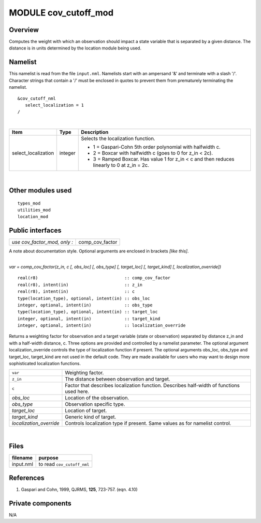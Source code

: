 MODULE cov_cutoff_mod
=====================

Overview
--------

Computes the weight with which an observation should impact a state variable that is separated by a given distance. The
distance is in units determined by the location module being used.

Namelist
--------

This namelist is read from the file ``input.nml``. Namelists start with an ampersand '&' and terminate with a slash '/'.
Character strings that contain a '/' must be enclosed in quotes to prevent them from prematurely terminating the
namelist.

::

   &cov_cutoff_nml
      select_localization = 1  
   /

| 

.. container::

   +---------------------------------------+---------------------------------------+---------------------------------------+
   | Item                                  | Type                                  | Description                           |
   +=======================================+=======================================+=======================================+
   | select_localization                   | integer                               | Selects the localization function.    |
   |                                       |                                       |                                       |
   |                                       |                                       | -  1 = Gaspari-Cohn 5th order         |
   |                                       |                                       |    polynomial with halfwidth c.       |
   |                                       |                                       | -  2 = Boxcar with halfwidth c (goes  |
   |                                       |                                       |    to 0 for z_in < 2c).               |
   |                                       |                                       | -  3 = Ramped Boxcar. Has value 1 for |
   |                                       |                                       |    z_in < c and then reduces linearly |
   |                                       |                                       |    to 0 at z_in = 2c.                 |
   +---------------------------------------+---------------------------------------+---------------------------------------+

| 

Other modules used
------------------

::

   types_mod
   utilities_mod
   location_mod

Public interfaces
-----------------

============================ ===============
*use cov_factor_mod, only :* comp_cov_factor
============================ ===============

A note about documentation style. Optional arguments are enclosed in brackets *[like this]*.

| 

.. container:: routine

   *var = comp_cov_factor(z_in, c [, obs_loc] [, obs_type] [, target_loc] [, target_kind] [, localization_override])*
   ::

      real(r8)                                  :: comp_cov_factor
      real(r8), intent(in)                      :: z_in
      real(r8), intent(in)                      :: c
      type(location_type), optional, intent(in) :: obs_loc
      integer, optional, intent(in)             :: obs_type
      type(location_type), optional, intent(in) :: target_loc
      integer, optional, intent(in)             :: target_kind
      integer, optional, intent(in)             :: localization_override

.. container:: indent1

   Returns a weighting factor for observation and a target variable (state or observation) separated by distance z_in
   and with a half-width distance, c. Three options are provided and controlled by a namelist parameter. The optional
   argument localization_override controls the type of localization function if present. The optional arguments obs_loc,
   obs_type and target_loc, target_kind are not used in the default code. They are made available for users who may want
   to design more sophisticated localization functions.

   ======================= =========================================================================================
   ``var``                 Weighting factor.
   ``z_in``                The distance between observation and target.
   ``c``                   Factor that describes localization function. Describes half-width of functions used here.
   *obs_loc*               Location of the observation.
   *obs_type*              Observation specific type.
   *target_loc*            Location of target.
   *target_kind*           Generic kind of target.
   *localization_override* Controls localization type if present. Same values as for namelist control.
   ======================= =========================================================================================

| 

Files
-----

========= ==========================
filename  purpose
========= ==========================
input.nml to read ``cov_cutoff_nml``
========= ==========================

References
----------

#. Gaspari and Cohn, 1999, QJRMS, **125**, 723-757. (eqn. 4.10)

Private components
------------------

N/A
